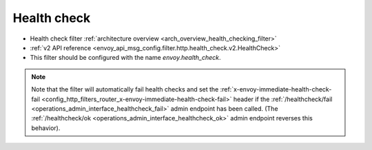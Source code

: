 .. _config_http_filters_health_check:

Health check
============

* Health check filter :ref:`architecture overview <arch_overview_health_checking_filter>`
* :ref:`v2 API reference <envoy_api_msg_config.filter.http.health_check.v2.HealthCheck>`
* This filter should be configured with the name *envoy.health_check*.

.. note::

  Note that the filter will automatically fail health checks and set the
  :ref:`x-envoy-immediate-health-check-fail
  <config_http_filters_router_x-envoy-immediate-health-check-fail>` header if the
  :ref:`/healthcheck/fail <operations_admin_interface_healthcheck_fail>` admin endpoint has been
  called. (The :ref:`/healthcheck/ok <operations_admin_interface_healthcheck_ok>` admin endpoint
  reverses this behavior).

